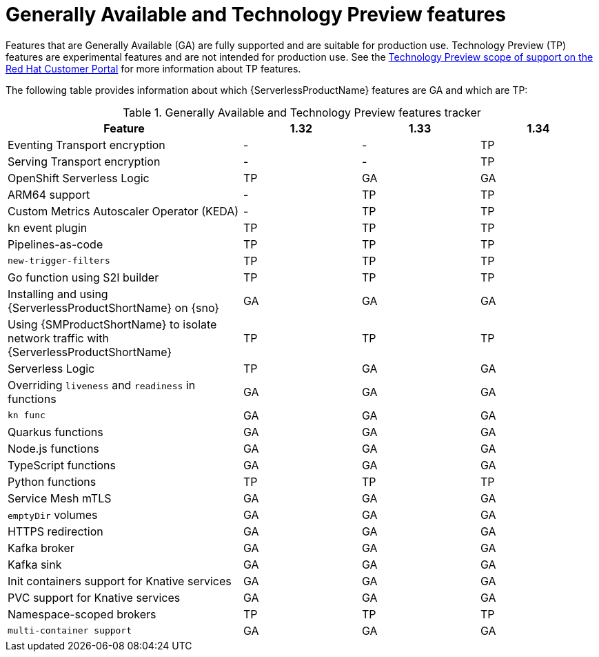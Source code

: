 // Module included in the following assemblies:
//
// * about/serverless-release-notes.adoc

:_content-type: REFERENCE
[id="serverless-tech-preview-features_{context}"]
= Generally Available and Technology Preview features

Features that are Generally Available (GA) are fully supported and are suitable for production use. Technology Preview (TP) features are experimental features and are not intended for production use. See the link:https://access.redhat.com/support/offerings/techpreview[Technology Preview scope of support on the Red Hat Customer Portal] for more information about TP features.

The following table provides information about which {ServerlessProductName} features are GA and which are TP:

.Generally Available and Technology Preview features tracker
[cols="2,1,1,1",options="header"]
|====
|Feature |1.32|1.33|1.34

|Eventing Transport encryption
|-
|-
|TP

|Serving Transport encryption
|-
|-
|TP

|OpenShift Serverless Logic
|TP
|GA
|GA

|ARM64 support
|-
|TP
|TP

|Custom Metrics Autoscaler Operator (KEDA)
|-
|TP
|TP

|kn event plugin
|TP
|TP
|TP

|Pipelines-as-code
|TP
|TP
|TP

|`new-trigger-filters`
|TP
|TP
|TP

|Go function using S2I builder
|TP
|TP
|TP

|Installing and using {ServerlessProductShortName} on {sno}
|GA
|GA
|GA

|Using {SMProductShortName} to isolate network traffic with {ServerlessProductShortName}
|TP
|TP
|TP

|Serverless Logic
|TP
|GA
|GA

|Overriding `liveness` and `readiness` in functions
|GA
|GA
|GA

|`kn func`
|GA
|GA
|GA

|Quarkus functions
|GA
|GA
|GA

|Node.js functions
|GA
|GA
|GA

|TypeScript functions
|GA
|GA
|GA

|Python functions
|TP
|TP
|TP

|Service Mesh mTLS
|GA
|GA
|GA

|`emptyDir` volumes
|GA
|GA
|GA

|HTTPS redirection
|GA
|GA
|GA

|Kafka broker
|GA
|GA
|GA

|Kafka sink
|GA
|GA
|GA

|Init containers support for Knative services
|GA
|GA
|GA

|PVC support for Knative services
|GA
|GA
|GA

|Namespace-scoped brokers
|TP
|TP
|TP

|`multi-container support`
|GA
|GA
|GA

|====

